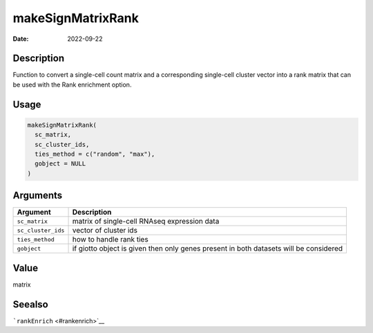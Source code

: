 ==================
makeSignMatrixRank
==================

:Date: 2022-09-22

Description
===========

Function to convert a single-cell count matrix and a corresponding
single-cell cluster vector into a rank matrix that can be used with the
Rank enrichment option.

Usage
=====

.. code:: r

   makeSignMatrixRank(
     sc_matrix,
     sc_cluster_ids,
     ties_method = c("random", "max"),
     gobject = NULL
   )

Arguments
=========

+-------------------------------+--------------------------------------+
| Argument                      | Description                          |
+===============================+======================================+
| ``sc_matrix``                 | matrix of single-cell RNAseq         |
|                               | expression data                      |
+-------------------------------+--------------------------------------+
| ``sc_cluster_ids``            | vector of cluster ids                |
+-------------------------------+--------------------------------------+
| ``ties_method``               | how to handle rank ties              |
+-------------------------------+--------------------------------------+
| ``gobject``                   | if giotto object is given then only  |
|                               | genes present in both datasets will  |
|                               | be considered                        |
+-------------------------------+--------------------------------------+

Value
=====

matrix

Seealso
=======

```rankEnrich`` <#rankenrich>`__
